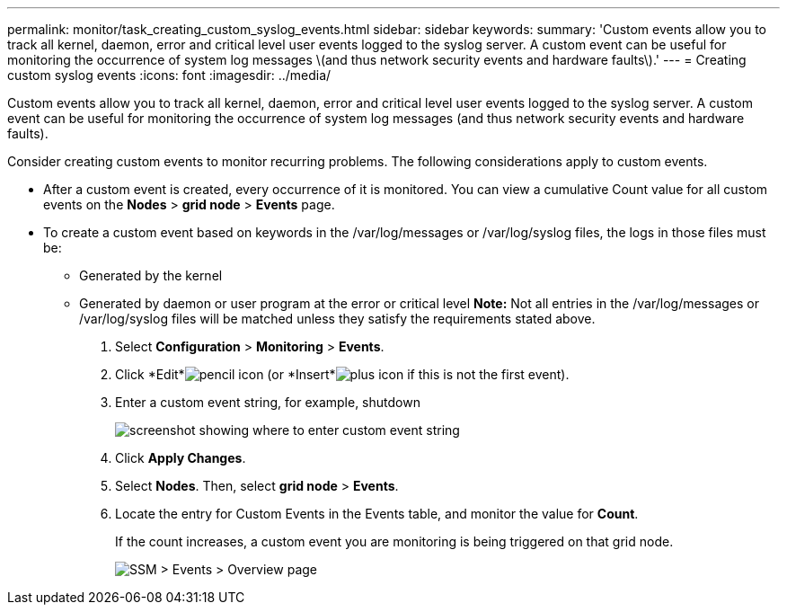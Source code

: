 ---
permalink: monitor/task_creating_custom_syslog_events.html
sidebar: sidebar
keywords: 
summary: 'Custom events allow you to track all kernel, daemon, error and critical level user events logged to the syslog server. A custom event can be useful for monitoring the occurrence of system log messages \(and thus network security events and hardware faults\).'
---
= Creating custom syslog events
:icons: font
:imagesdir: ../media/

[.lead]
Custom events allow you to track all kernel, daemon, error and critical level user events logged to the syslog server. A custom event can be useful for monitoring the occurrence of system log messages (and thus network security events and hardware faults).

Consider creating custom events to monitor recurring problems. The following considerations apply to custom events.

* After a custom event is created, every occurrence of it is monitored. You can view a cumulative Count value for all custom events on the *Nodes* > *grid node* > *Events* page.
* To create a custom event based on keywords in the /var/log/messages or /var/log/syslog files, the logs in those files must be:
 ** Generated by the kernel
 ** Generated by daemon or user program at the error or critical level
*Note:* Not all entries in the /var/log/messages or /var/log/syslog files will be matched unless they satisfy the requirements stated above.

. Select *Configuration* > *Monitoring* > *Events*.
. Click *Edit*image:../media/nms_edit_icon.gif[pencil icon] (or *Insert*image:../media/nms_insert_icon.gif[plus icon] if this is not the first event).
. Enter a custom event string, for example, shutdown
+
image::../media/custom_events.gif[screenshot showing where to enter custom event string]

. Click *Apply Changes*.
. Select *Nodes*. Then, select *grid node* > *Events*.
. Locate the entry for Custom Events in the Events table, and monitor the value for *Count*.
+
If the count increases, a custom event you are monitoring is being triggered on that grid node.
+
image::../media/custom_events_count.gif[SSM > Events > Overview page]
